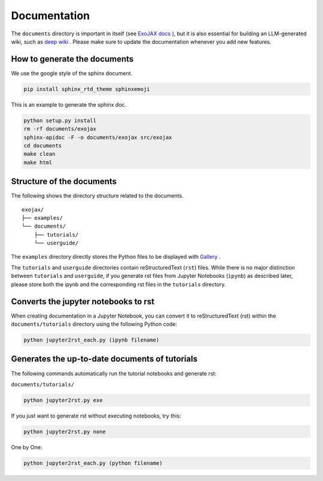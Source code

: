 Documentation
==============================

The ``documents`` directory is important in itself (see 
`ExoJAX docs <https://secondearths.sakura.ne.jp/exojax/>`_
), but it is also essential for building an LLM-generated wiki, such as 
`deep wiki <https://deepwiki.com/HajimeKawahara/exojax>`_
. Please make sure to update the documentation whenever you add new features.


How to generate the documents
---------------------------------

We use the google style of the sphinx document.

.. code:: sh
	
    pip install sphinx_rtd_theme sphinxemoji

This is an example to generate the sphinx doc.

.. code:: python3

    python setup.py install
    rm -rf documents/exojax
    sphinx-apidoc -F -o documents/exojax src/exojax
    cd documents
    make clean
    make html

Structure of the documents
-----------------------------

The following shows the directory structure related to the documents.

::

  exojax/
  ├── examples/
  └── documents/
      ├── tutorials/
      └── userguide/


The ``examples`` directory directly stores the Python files to be displayed with 
`Gallery <https://secondearths.sakura.ne.jp/exojax/examples/index.html>`_
.


The ``tutorials`` and ``userguide`` directories contain reStructuredText (``rst``) files. 
While there is no major distinction between ``tutorials`` and ``userguide``, 
if you generate rst files from Jupyter Notebooks (``ipynb``) as described later, 
please store both the ipynb and the corresponding rst files in the ``tutorials`` directory.

Converts the jupyter notebooks to rst
-----------------------------------------

When creating documentation in a Jupyter Notebook, you can convert it to reStructuredText (rst) within the ``documents/tutorials`` 
directory using the following Python code:

.. code:: sh

    python jupyter2rst_each.py (ipynb filename)



Generates the up-to-date documents of tutorials
------------------------------------------------

The following commands automatically run the tutorial notebooks and generate rst:

``documents/tutorials/``


.. code:: sh

    python jupyter2rst.py exe

If you just want to generate rst without executing notebooks, try this:

.. code:: sh

    python jupyter2rst.py none

One by One:

.. code:: sh

    python jupyter2rst_each.py (python filename)

